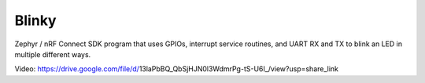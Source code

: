 Blinky
######

Zephyr / nRF Connect SDK program that uses GPIOs, interrupt service routines, and UART RX and TX to blink an LED in multiple different ways.

Video: https://drive.google.com/file/d/13laPbBQ_QbSjHJN0l3WdmrPg-tS-U6I_/view?usp=share_link
